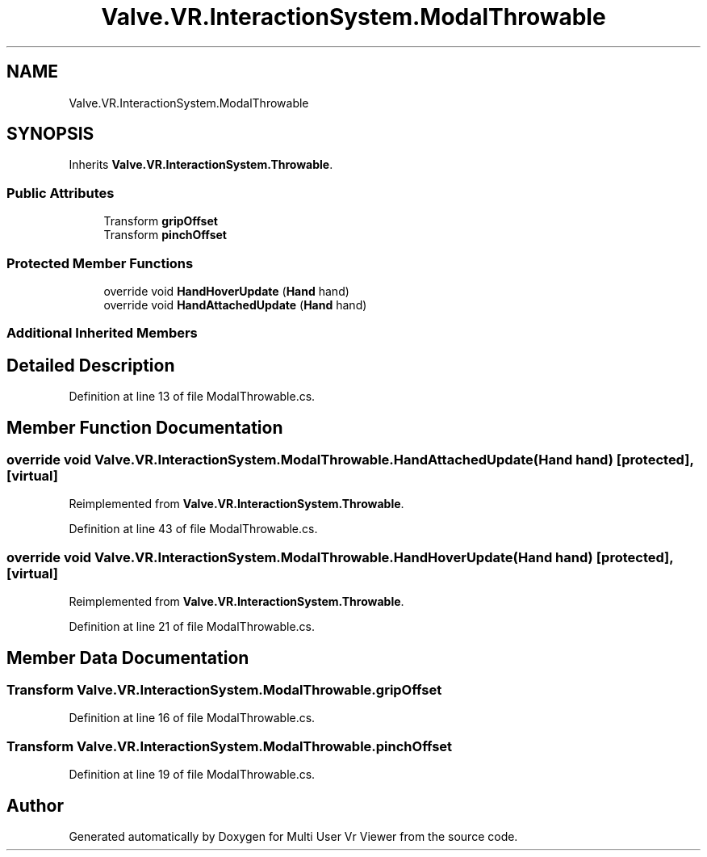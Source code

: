 .TH "Valve.VR.InteractionSystem.ModalThrowable" 3 "Sat Jul 20 2019" "Version https://github.com/Saurabhbagh/Multi-User-VR-Viewer--10th-July/" "Multi User Vr Viewer" \" -*- nroff -*-
.ad l
.nh
.SH NAME
Valve.VR.InteractionSystem.ModalThrowable
.SH SYNOPSIS
.br
.PP
.PP
Inherits \fBValve\&.VR\&.InteractionSystem\&.Throwable\fP\&.
.SS "Public Attributes"

.in +1c
.ti -1c
.RI "Transform \fBgripOffset\fP"
.br
.ti -1c
.RI "Transform \fBpinchOffset\fP"
.br
.in -1c
.SS "Protected Member Functions"

.in +1c
.ti -1c
.RI "override void \fBHandHoverUpdate\fP (\fBHand\fP hand)"
.br
.ti -1c
.RI "override void \fBHandAttachedUpdate\fP (\fBHand\fP hand)"
.br
.in -1c
.SS "Additional Inherited Members"
.SH "Detailed Description"
.PP 
Definition at line 13 of file ModalThrowable\&.cs\&.
.SH "Member Function Documentation"
.PP 
.SS "override void Valve\&.VR\&.InteractionSystem\&.ModalThrowable\&.HandAttachedUpdate (\fBHand\fP hand)\fC [protected]\fP, \fC [virtual]\fP"

.PP
Reimplemented from \fBValve\&.VR\&.InteractionSystem\&.Throwable\fP\&.
.PP
Definition at line 43 of file ModalThrowable\&.cs\&.
.SS "override void Valve\&.VR\&.InteractionSystem\&.ModalThrowable\&.HandHoverUpdate (\fBHand\fP hand)\fC [protected]\fP, \fC [virtual]\fP"

.PP
Reimplemented from \fBValve\&.VR\&.InteractionSystem\&.Throwable\fP\&.
.PP
Definition at line 21 of file ModalThrowable\&.cs\&.
.SH "Member Data Documentation"
.PP 
.SS "Transform Valve\&.VR\&.InteractionSystem\&.ModalThrowable\&.gripOffset"

.PP
Definition at line 16 of file ModalThrowable\&.cs\&.
.SS "Transform Valve\&.VR\&.InteractionSystem\&.ModalThrowable\&.pinchOffset"

.PP
Definition at line 19 of file ModalThrowable\&.cs\&.

.SH "Author"
.PP 
Generated automatically by Doxygen for Multi User Vr Viewer from the source code\&.
